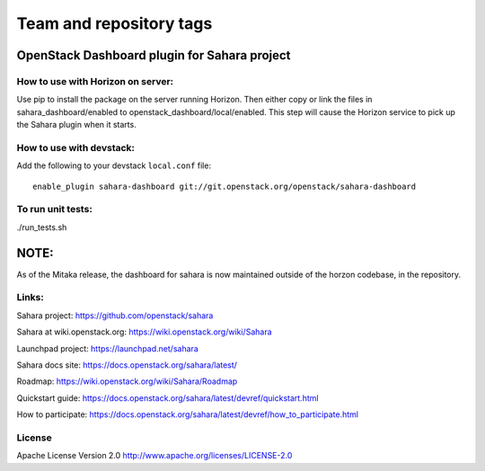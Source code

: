 ========================
Team and repository tags
========================

.. image:: http://governance.openstack.org/badges/sahara-dashboard.svg
    :target: http://governance.openstack.org/reference/tags/index.html

.. Change things from this point on

OpenStack Dashboard plugin for Sahara project
=============================================

How to use with Horizon on server:
----------------------------------

Use pip to install the package on the server running Horizon. Then either copy
or link the files in sahara_dashboard/enabled to
openstack_dashboard/local/enabled. This step will cause the Horizon service to
pick up the Sahara plugin when it starts.

How to use with devstack:
-------------------------

Add the following to your devstack ``local.conf`` file::

    enable_plugin sahara-dashboard git://git.openstack.org/openstack/sahara-dashboard


To run unit tests:
------------------

./run_tests.sh

NOTE:
=====

As of the Mitaka release, the dashboard for sahara is now maintained
outside of the horzon codebase, in the repository.

Links:
------

Sahara project: https://github.com/openstack/sahara

Sahara at wiki.openstack.org: https://wiki.openstack.org/wiki/Sahara

Launchpad project: https://launchpad.net/sahara

Sahara docs site: https://docs.openstack.org/sahara/latest/

Roadmap: https://wiki.openstack.org/wiki/Sahara/Roadmap

Quickstart guide: https://docs.openstack.org/sahara/latest/devref/quickstart.html

How to participate: https://docs.openstack.org/sahara/latest/devref/how_to_participate.html


License
-------

Apache License Version 2.0 http://www.apache.org/licenses/LICENSE-2.0




